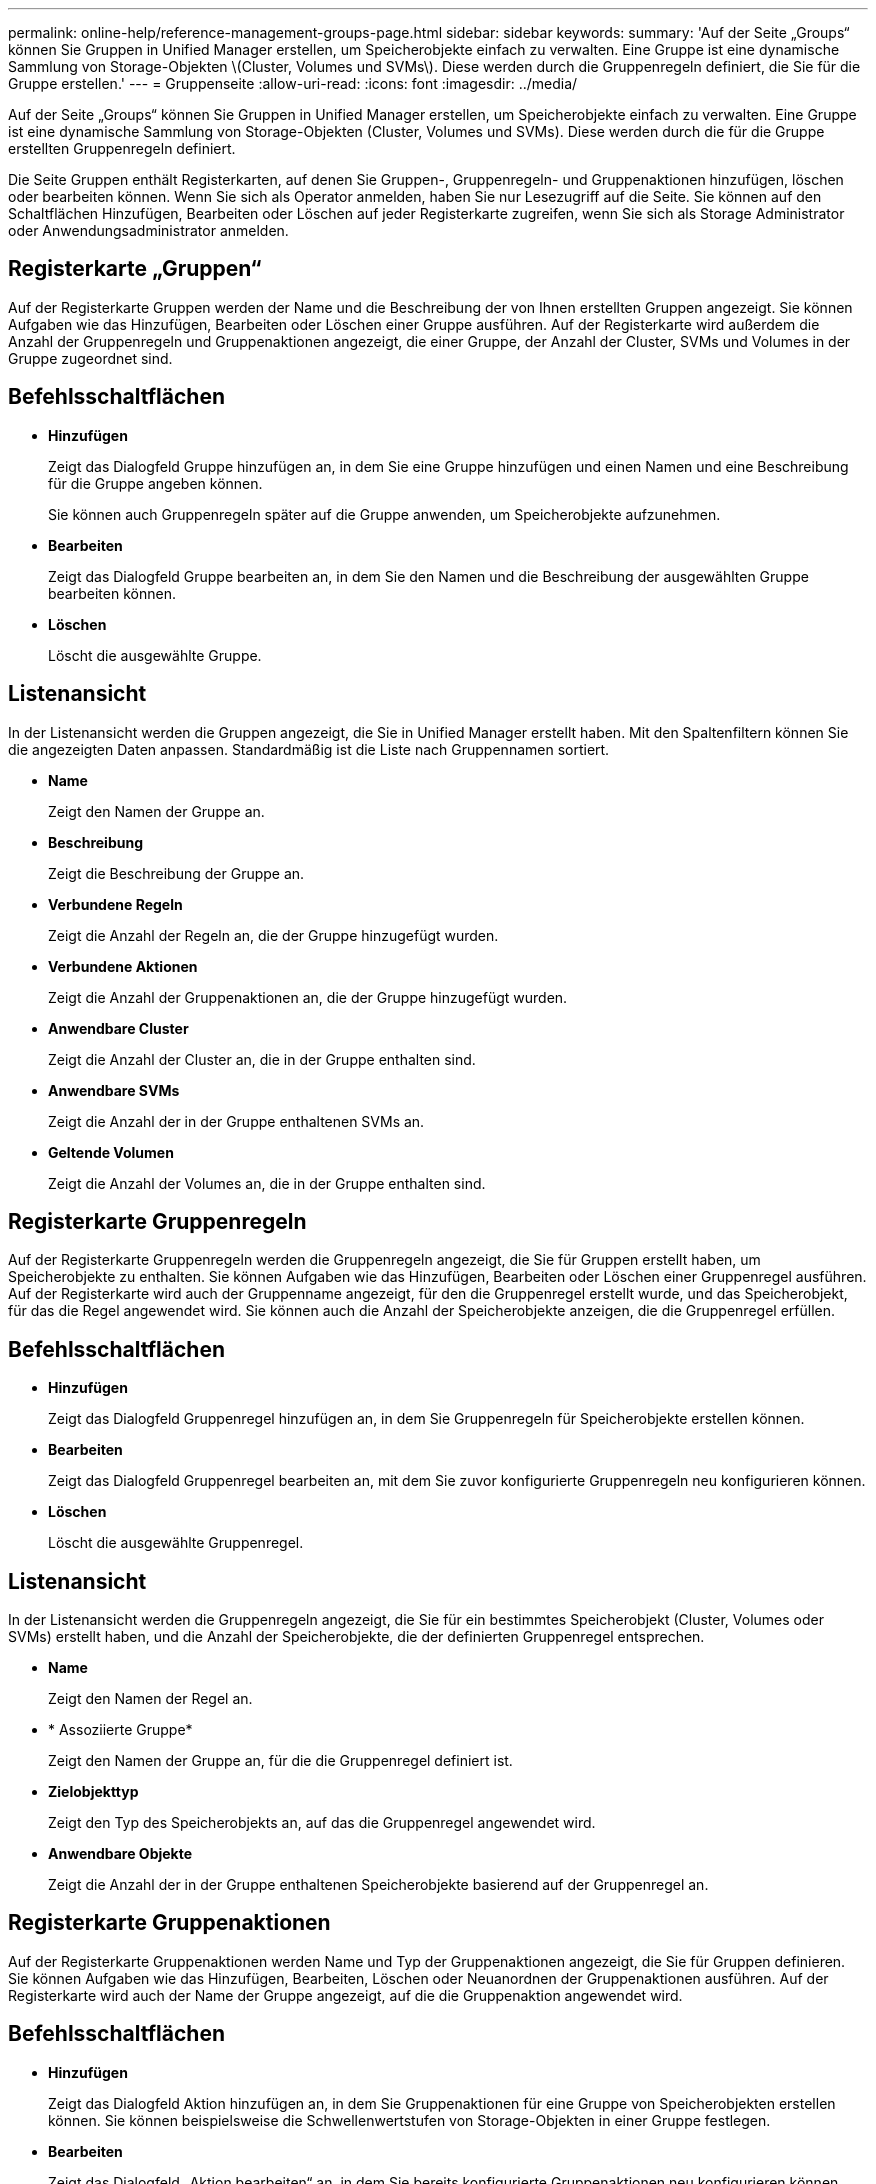 ---
permalink: online-help/reference-management-groups-page.html 
sidebar: sidebar 
keywords:  
summary: 'Auf der Seite „Groups“ können Sie Gruppen in Unified Manager erstellen, um Speicherobjekte einfach zu verwalten. Eine Gruppe ist eine dynamische Sammlung von Storage-Objekten \(Cluster, Volumes und SVMs\). Diese werden durch die Gruppenregeln definiert, die Sie für die Gruppe erstellen.' 
---
= Gruppenseite
:allow-uri-read: 
:icons: font
:imagesdir: ../media/


[role="lead"]
Auf der Seite „Groups“ können Sie Gruppen in Unified Manager erstellen, um Speicherobjekte einfach zu verwalten. Eine Gruppe ist eine dynamische Sammlung von Storage-Objekten (Cluster, Volumes und SVMs). Diese werden durch die für die Gruppe erstellten Gruppenregeln definiert.

Die Seite Gruppen enthält Registerkarten, auf denen Sie Gruppen-, Gruppenregeln- und Gruppenaktionen hinzufügen, löschen oder bearbeiten können. Wenn Sie sich als Operator anmelden, haben Sie nur Lesezugriff auf die Seite. Sie können auf den Schaltflächen Hinzufügen, Bearbeiten oder Löschen auf jeder Registerkarte zugreifen, wenn Sie sich als Storage Administrator oder Anwendungsadministrator anmelden.



== Registerkarte „Gruppen“

Auf der Registerkarte Gruppen werden der Name und die Beschreibung der von Ihnen erstellten Gruppen angezeigt. Sie können Aufgaben wie das Hinzufügen, Bearbeiten oder Löschen einer Gruppe ausführen. Auf der Registerkarte wird außerdem die Anzahl der Gruppenregeln und Gruppenaktionen angezeigt, die einer Gruppe, der Anzahl der Cluster, SVMs und Volumes in der Gruppe zugeordnet sind.



== Befehlsschaltflächen

* *Hinzufügen*
+
Zeigt das Dialogfeld Gruppe hinzufügen an, in dem Sie eine Gruppe hinzufügen und einen Namen und eine Beschreibung für die Gruppe angeben können.

+
Sie können auch Gruppenregeln später auf die Gruppe anwenden, um Speicherobjekte aufzunehmen.

* *Bearbeiten*
+
Zeigt das Dialogfeld Gruppe bearbeiten an, in dem Sie den Namen und die Beschreibung der ausgewählten Gruppe bearbeiten können.

* *Löschen*
+
Löscht die ausgewählte Gruppe.





== Listenansicht

In der Listenansicht werden die Gruppen angezeigt, die Sie in Unified Manager erstellt haben. Mit den Spaltenfiltern können Sie die angezeigten Daten anpassen. Standardmäßig ist die Liste nach Gruppennamen sortiert.

* *Name*
+
Zeigt den Namen der Gruppe an.

* *Beschreibung*
+
Zeigt die Beschreibung der Gruppe an.

* *Verbundene Regeln*
+
Zeigt die Anzahl der Regeln an, die der Gruppe hinzugefügt wurden.

* *Verbundene Aktionen*
+
Zeigt die Anzahl der Gruppenaktionen an, die der Gruppe hinzugefügt wurden.

* *Anwendbare Cluster*
+
Zeigt die Anzahl der Cluster an, die in der Gruppe enthalten sind.

* *Anwendbare SVMs*
+
Zeigt die Anzahl der in der Gruppe enthaltenen SVMs an.

* *Geltende Volumen*
+
Zeigt die Anzahl der Volumes an, die in der Gruppe enthalten sind.





== Registerkarte Gruppenregeln

Auf der Registerkarte Gruppenregeln werden die Gruppenregeln angezeigt, die Sie für Gruppen erstellt haben, um Speicherobjekte zu enthalten. Sie können Aufgaben wie das Hinzufügen, Bearbeiten oder Löschen einer Gruppenregel ausführen. Auf der Registerkarte wird auch der Gruppenname angezeigt, für den die Gruppenregel erstellt wurde, und das Speicherobjekt, für das die Regel angewendet wird. Sie können auch die Anzahl der Speicherobjekte anzeigen, die die Gruppenregel erfüllen.



== Befehlsschaltflächen

* *Hinzufügen*
+
Zeigt das Dialogfeld Gruppenregel hinzufügen an, in dem Sie Gruppenregeln für Speicherobjekte erstellen können.

* *Bearbeiten*
+
Zeigt das Dialogfeld Gruppenregel bearbeiten an, mit dem Sie zuvor konfigurierte Gruppenregeln neu konfigurieren können.

* *Löschen*
+
Löscht die ausgewählte Gruppenregel.





== Listenansicht

In der Listenansicht werden die Gruppenregeln angezeigt, die Sie für ein bestimmtes Speicherobjekt (Cluster, Volumes oder SVMs) erstellt haben, und die Anzahl der Speicherobjekte, die der definierten Gruppenregel entsprechen.

* *Name*
+
Zeigt den Namen der Regel an.

* * Assoziierte Gruppe*
+
Zeigt den Namen der Gruppe an, für die die Gruppenregel definiert ist.

* *Zielobjekttyp*
+
Zeigt den Typ des Speicherobjekts an, auf das die Gruppenregel angewendet wird.

* *Anwendbare Objekte*
+
Zeigt die Anzahl der in der Gruppe enthaltenen Speicherobjekte basierend auf der Gruppenregel an.





== Registerkarte Gruppenaktionen

Auf der Registerkarte Gruppenaktionen werden Name und Typ der Gruppenaktionen angezeigt, die Sie für Gruppen definieren. Sie können Aufgaben wie das Hinzufügen, Bearbeiten, Löschen oder Neuanordnen der Gruppenaktionen ausführen. Auf der Registerkarte wird auch der Name der Gruppe angezeigt, auf die die Gruppenaktion angewendet wird.



== Befehlsschaltflächen

* *Hinzufügen*
+
Zeigt das Dialogfeld Aktion hinzufügen an, in dem Sie Gruppenaktionen für eine Gruppe von Speicherobjekten erstellen können. Sie können beispielsweise die Schwellenwertstufen von Storage-Objekten in einer Gruppe festlegen.

* *Bearbeiten*
+
Zeigt das Dialogfeld „Aktion bearbeiten“ an, in dem Sie bereits konfigurierte Gruppenaktionen neu konfigurieren können.

* *Löschen*
+
Löscht die ausgewählte Gruppenaktion.

* *Neuordnung*
+
Zeigt das Dialogfeld Gruppenaktionen neu anordnen an, um die Reihenfolge der Gruppenaktionen neu anzuordnen.





== Listenansicht

In der Listenansicht werden die Gruppenaktionen angezeigt, die Sie für die Gruppen im Unified Manager-Server erstellt haben. Mit den Spaltenfiltern können Sie die angezeigten Daten anpassen.

* * Rang*
+
Zeigt die Reihenfolge der Gruppenaktionen an, die auf die Speicherobjekte in einer Gruppe angewendet werden sollen.

* *Name*
+
Zeigt den Namen der Gruppenaktion an.

* * Assoziierte Gruppe*
+
Zeigt den Namen der Gruppe an, für die die Gruppenaktion definiert ist.

* *Aktionstyp*
+
Zeigt den Typ der Gruppenaktion an, die Sie auf den Speicherobjekten einer Gruppe durchführen können.

+
Sie können nicht mehrere Gruppenaktionen desselben Aktionstyps für eine Gruppe erstellen. Sie können beispielsweise eine Gruppenaktion zum Festlegen von Volume-Schwellenwerten für eine Gruppe erstellen. Sie können jedoch keine weitere Gruppenaktion für dieselbe Gruppe erstellen, um Volume-Schwellenwerte zu ändern.

* *Beschreibung*
+
Zeigt die Beschreibung der Gruppenaktion an.


